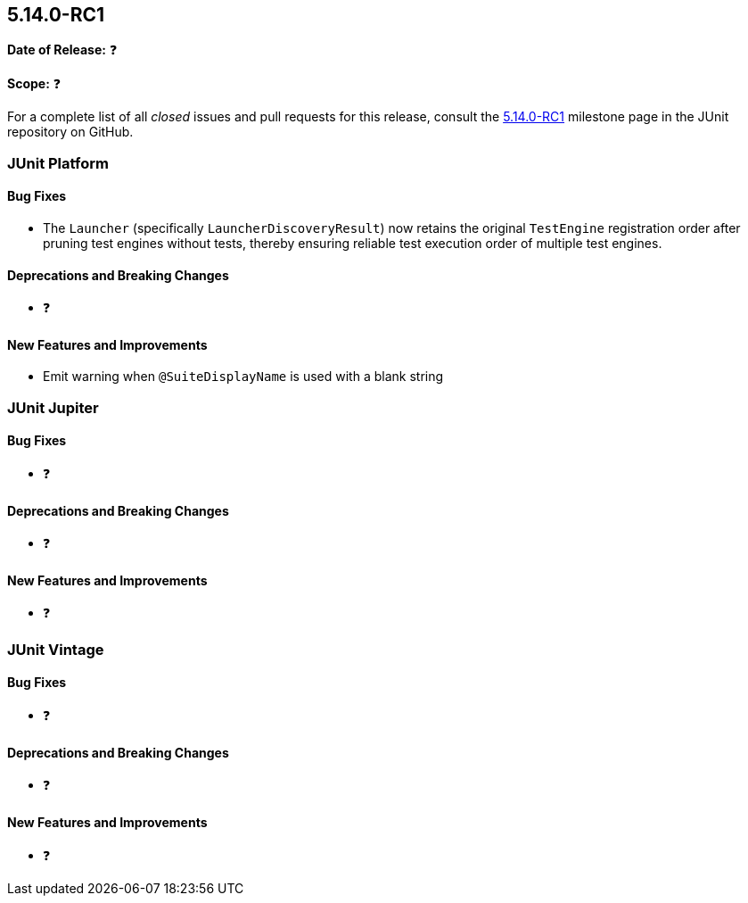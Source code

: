 [[release-notes-5.14.0-RC1]]
== 5.14.0-RC1

*Date of Release:* ❓

*Scope:* ❓

For a complete list of all _closed_ issues and pull requests for this release, consult the
link:{junit-framework-repo}+/milestone/108?closed=1+[5.14.0-RC1] milestone page in the JUnit
repository on GitHub.


[[release-notes-5.14.0-RC1-junit-platform]]
=== JUnit Platform

[[release-notes-5.14.0-RC1-junit-platform-bug-fixes]]
==== Bug Fixes

* The `Launcher` (specifically `LauncherDiscoveryResult`) now retains the original
  `TestEngine` registration order after pruning test engines without tests, thereby
  ensuring reliable test execution order of multiple test engines.

[[release-notes-5.14.0-RC1-junit-platform-deprecations-and-breaking-changes]]
==== Deprecations and Breaking Changes

* ❓

[[release-notes-5.14.0-RC1-junit-platform-new-features-and-improvements]]
==== New Features and Improvements

* Emit warning when `@SuiteDisplayName` is used with a blank string


[[release-notes-5.14.0-RC1-junit-jupiter]]
=== JUnit Jupiter

[[release-notes-5.14.0-RC1-junit-jupiter-bug-fixes]]
==== Bug Fixes

* ❓

[[release-notes-5.14.0-RC1-junit-jupiter-deprecations-and-breaking-changes]]
==== Deprecations and Breaking Changes

* ❓

[[release-notes-5.14.0-RC1-junit-jupiter-new-features-and-improvements]]
==== New Features and Improvements

* ❓


[[release-notes-5.14.0-RC1-junit-vintage]]
=== JUnit Vintage

[[release-notes-5.14.0-RC1-junit-vintage-bug-fixes]]
==== Bug Fixes

* ❓

[[release-notes-5.14.0-RC1-junit-vintage-deprecations-and-breaking-changes]]
==== Deprecations and Breaking Changes

* ❓

[[release-notes-5.14.0-RC1-junit-vintage-new-features-and-improvements]]
==== New Features and Improvements

* ❓
